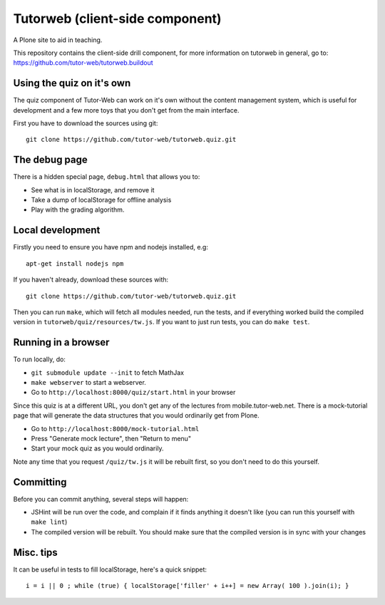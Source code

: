 Tutorweb (client-side component)
^^^^^^^^^^^^^^^^^^^^^^^^^^^^^^^^

A Plone site to aid in teaching.

This repository contains the client-side drill component, for more information
on tutorweb in general, go to: https://github.com/tutor-web/tutorweb.buildout

Using the quiz on it's own
--------------------------

The quiz component of Tutor-Web can work on it's own without the content
management system, which is useful for development and a few more toys that you
don't get from the main interface.

First you have to download the sources using git::

    git clone https://github.com/tutor-web/tutorweb.quiz.git

The debug page
--------------

There is a hidden special page, ``debug.html`` that allows you to:

* See what is in localStorage, and remove it
* Take a dump of localStorage for offline analysis
* Play with the grading algorithm.

Local development
-----------------

Firstly you need to ensure you have npm and nodejs installed, e.g::

    apt-get install nodejs npm

If you haven't already, download these sources with::

    git clone https://github.com/tutor-web/tutorweb.quiz.git

Then you can run ``make``, which will fetch all modules needed, run the tests,
and if everything worked build the compiled version in
``tutorweb/quiz/resources/tw.js``. If you want to just run tests, you can do
``make test``.

Running in a browser
--------------------

To run locally, do:

* ``git submodule update --init`` to fetch MathJax
* ``make webserver`` to start a webserver.
* Go to ``http://localhost:8000/quiz/start.html`` in your browser

Since this quiz is at a different URL, you don't get any of the lectures from
mobile.tutor-web.net. There is a mock-tutorial page that will generate the data
structures that you would ordinarily get from Plone.

* Go to ``http://localhost:8000/mock-tutorial.html``
* Press "Generate mock lecture", then "Return to menu"
* Start your mock quiz as you would ordinarily.

Note any time that you request ``/quiz/tw.js`` it will be rebuilt first, so you
don't need to do this yourself.

Committing
----------

Before you can commit anything, several steps will happen:

* JSHint will be run over the code, and complain if it finds anything it
  doesn't like (you can run this yourself with ``make lint``)
* The compiled version will be rebuilt. You should make sure that the compiled
  version is in sync with your changes

Misc. tips
----------

It can be useful in tests to fill localStorage, here's a quick snippet::

    i = i || 0 ; while (true) { localStorage['filler' + i++] = new Array( 100 ).join(i); }
